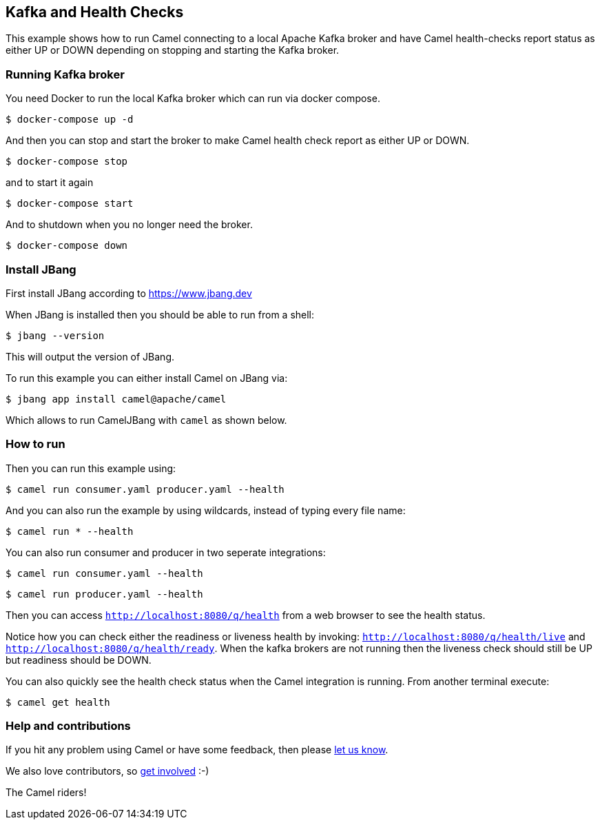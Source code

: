== Kafka and Health Checks

This example shows how to run Camel connecting to a local Apache Kafka broker
and have Camel health-checks report status as either UP or DOWN depending
on stopping and starting the Kafka broker.

=== Running Kafka broker

You need Docker to run the local Kafka broker which can run via docker compose.

[source,sh]
----
$ docker-compose up -d
----

And then you can stop and start the broker to make Camel health check report
as either UP or DOWN.

[source,sh]
----
$ docker-compose stop
----

and to start it again

[source,sh]
----
$ docker-compose start
----

And to shutdown when you no longer need the broker.

[source,sh]
----
$ docker-compose down
----


=== Install JBang

First install JBang according to https://www.jbang.dev

When JBang is installed then you should be able to run from a shell:

[source,sh]
----
$ jbang --version
----

This will output the version of JBang.

To run this example you can either install Camel on JBang via:

[source,sh]
----
$ jbang app install camel@apache/camel
----

Which allows to run CamelJBang with `camel` as shown below.

=== How to run

Then you can run this example using:

[source,sh]
----
$ camel run consumer.yaml producer.yaml --health
----

And you can also run the example by using wildcards, instead of typing every file name:

[source,sh]
----
$ camel run * --health
----

You can also run consumer and producer in two seperate integrations:

[source,sh]
----
$ camel run consumer.yaml --health
----

[source,sh]
----
$ camel run producer.yaml --health
----

Then you can access `http://localhost:8080/q/health` from a web browser to see the health status.

Notice how you can check either the readiness or liveness health by invoking: `http://localhost:8080/q/health/live` and
`http://localhost:8080/q/health/ready`. When the kafka brokers are not running then the liveness check should still be UP but
readiness should be DOWN.

You can also quickly see the health check status when the Camel integration is running.
From another terminal execute:

[source,sh]
----
$ camel get health
----


=== Help and contributions

If you hit any problem using Camel or have some feedback, then please
https://camel.apache.org/community/support/[let us know].

We also love contributors, so
https://camel.apache.org/community/contributing/[get involved] :-)

The Camel riders!
